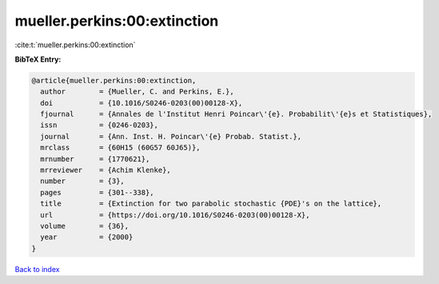mueller.perkins:00:extinction
=============================

:cite:t:`mueller.perkins:00:extinction`

**BibTeX Entry:**

.. code-block:: bibtex

   @article{mueller.perkins:00:extinction,
     author        = {Mueller, C. and Perkins, E.},
     doi           = {10.1016/S0246-0203(00)00128-X},
     fjournal      = {Annales de l'Institut Henri Poincar\'{e}. Probabilit\'{e}s et Statistiques},
     issn          = {0246-0203},
     journal       = {Ann. Inst. H. Poincar\'{e} Probab. Statist.},
     mrclass       = {60H15 (60G57 60J65)},
     mrnumber      = {1770621},
     mrreviewer    = {Achim Klenke},
     number        = {3},
     pages         = {301--338},
     title         = {Extinction for two parabolic stochastic {PDE}'s on the lattice},
     url           = {https://doi.org/10.1016/S0246-0203(00)00128-X},
     volume        = {36},
     year          = {2000}
   }

`Back to index <../By-Cite-Keys.html>`_
